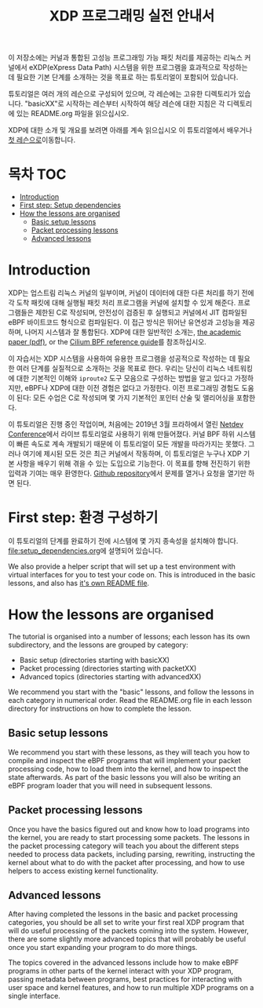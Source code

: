 # -*- fill-column: 76; -*-
#+TITLE: XDP 프로그래밍 실전 안내서
#+OPTIONS: ^:nil

이 저장소에는 커널과 통합된 고성능 프로그래밍 가능 패킷 처리를 제공하는 리눅스 커널에서 
eXDP(eXpress Data Path) 시스템을 위한 프로그램을 효과적으로 작성하는 데 필요한 기본 단계를 
소개하는 것을 목표로 하는 튜토리얼이 포함되어 있습니다.

튜토리얼은 여러 개의 레슨으로 구성되어 있으며, 각 레슨에는 고유한 디렉토리가 있습니다. 
"basicXX"로 시작하는 레슨부터 시작하여 해당 레슨에 대한 지침은 각 디렉토리에 있는 README.org 파일을 읽으십시오.

XDP에 대한 소개 및 개요를 보려면 아래를 계속 읽으십시오
이 튜토리얼에서 배우거나 [[file:basic01-xdp-pass/README.org][첫 레슨으로]]이동합니다.

* 목차                                                     :TOC:
- [[#introduction][Introduction]]
- [[#first-step-setup-dependencies][First step: Setup dependencies]]
- [[#how-the-lessons-are-organised][How the lessons are organised]]
  - [[#basic-setup-lessons][Basic setup lessons]]
  - [[#packet-processing-lessons][Packet processing lessons]]
  - [[#advanced-lessons][Advanced lessons]]

* Introduction

XDP는 업스트림 리눅스 커널의 일부이며, 커널이 데이터에 대한 다른 처리를 하기 전에 각 도착 패킷에 대해 
실행될 패킷 처리 프로그램을 커널에 설치할 수 있게 해준다. 프로그램들은 제한된 C로 작성되며, 
안전성이 검증된 후 실행되고 커널에서 JIT 컴파일된 eBPF 바이트코드 형식으로 컴파일된다. 이 접근 방식은 뛰어난 유연성과 고성능을 제공하며, 
나머지 시스템과 잘 통합된다. XDP에 대한 일반적인 소개는, 
[[https://github.com/xdp-project/xdp-paper/blob/master/xdp-the-express-data-path.pdf][the academic paper (pdf)]], or the [[https://cilium.readthedocs.io/en/latest/bpf/][Cilium BPF reference guide]]를 참조하십시오.

이 자습서는 XDP 시스템을 사용하여 유용한 프로그램을 성공적으로 작성하는 데 필요한 여러 단계를 실질적으로 소개하는 것을 목표로 한다. 
우리는 당신이 리눅스 네트워킹에 대한 기본적인 이해와 =iproute2= 도구 모음으로 구성하는 방법을 알고 있다고 가정하지만, 
eBPF나 XDP에 대한 이전 경험은 없다고 가정한다. 이전 프로그래밍 경험도 도움이 된다: 모든 수업은 C로 작성되며 몇 가지 기본적인 포인터 산술 및 앨리어싱을 포함한다.

이 튜토리얼은 진행 중인 작업이며, 처음에는 2019년 3월 프라하에서 열린 [[https://www.netdevconf.org/0x13/session.html?tutorial-XDP-hands-on][Netdev Conference]]에서 
라이브 튜토리얼로 사용하기 위해 만들어졌다. 커널 BPF 하위 시스템이 빠른 속도로 계속 개발되기 때문에 이 튜토리얼이 모든 개발을 따라가지는 못했다. 
그러나 여기에 제시된 모든 것은 최근 커널에서 작동하며, 이 튜토리얼은 누구나 XDP 기본 사항을 배우기 위해 겪을 수 있는 도입으로 기능한다. 
이 목표를 향해 전진하기 위한 입력과 기여는 매우 환영한다. [[https://github.com/xdp-project/xdp-tutorial/][Github repository]]에서 문제를 열거나 요청을 열기만 하면 된다.

* First step: 환경 구성하기

이 튜토리얼의 단계를 완료하기 전에 시스템에 몇 가지 종속성을 설치해야 합니다. [[file:setup_dependencies.org]]에 설명되어 있습니다.

We also provide a helper script that will set up a test environment with
virtual interfaces for you to test your code on. This is introduced in the
basic lessons, and also has [[file:testenv/README.org][it's own README file]].

* How the lessons are organised
The tutorial is organised into a number of lessons; each lesson has its own
subdirectory, and the lessons are grouped by category:

- Basic setup (directories starting with basicXX)
- Packet processing (directories starting with packetXX)
- Advanced topics (directories starting with advancedXX)

We recommend you start with the "basic" lessons, and follow the lessons in
each category in numerical order. Read the README.org file in each lesson
directory for instructions on how to complete the lesson.

** Basic setup lessons
We recommend you start with these lessons, as they will teach you how to
compile and inspect the eBPF programs that will implement your packet
processing code, how to load them into the kernel, and how to inspect the
state afterwards. As part of the basic lessons you will also be writing an
eBPF program loader that you will need in subsequent lessons.

** Packet processing lessons
Once you have the basics figured out and know how to load programs into the
kernel, you are ready to start processing some packets. The lessons in the
packet processing category will teach you about the different steps needed
to process data packets, including parsing, rewriting, instructing the
kernel about what to do with the packet after processing, and how to use
helpers to access existing kernel functionality.

** Advanced lessons
After having completed the lessons in the basic and packet processing
categories, you should be all set to write your first real XDP program that
will do useful processing of the packets coming into the system. However,
there are some slightly more advanced topics that will probably be useful
once you start expanding your program to do more things.

The topics covered in the advanced lessons include how to make eBPF programs
in other parts of the kernel interact with your XDP program, passing
metadata between programs, best practices for interacting with user space and
kernel features, and how to run multiple XDP programs on a single interface.
